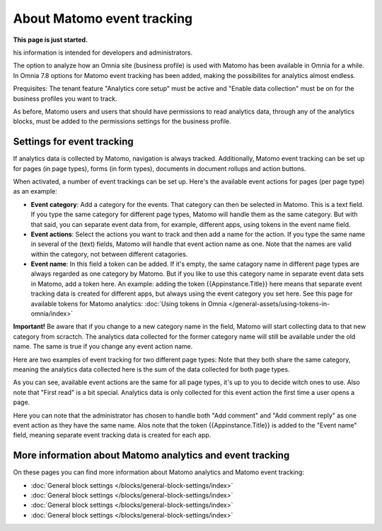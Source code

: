 About Matomo event tracking
===================================

**This page is just started.**

his information is intended for developers and administrators.

The option to analyze how an Omnia site (business profile) is used with Matomo has been available in Omnia for a while. In Omnia 7.8 options for Matomo event tracking has been added, making the possibilites for analytics almost endless.

Prequisites: The tenant feature "Analytics core setup" must be active and "Enable data collection" must be on for the business profiles you want to track.

As before, Matomo users and users that should have permissions to read analytics data, through any of the analytics blocks, must be added to the permissions settings for the business profile.

Settings for event tracking
*****************************
If analytics data is collected by Matomo, navigation is always tracked. Additionally, Matomo event tracking can be set up for pages (in page types), forms (in form types), documents in document rollups and action buttons.

When activated, a number of event trackings can be set up. Here's the available event actions for pages (per page type) as an example:

.. image:: enable-event-trackning.png

+ **Event category**: Add a category for the events. That category can then be selected in Matomo. This is a text field. If you type the same category for different page types, Matomo will handle them as the same category. But with that said, you can separate event data from, for example, different apps, using tokens in the event name field.
+ **Event actions**: Select the actions you want to track and then add a name for the action. If you type the same name in several of the (text) fields, Matomo will handle that event action name as one. Note that the names are valid within the category, not between different catagories.
+ **Event name**: In this field a token can be added. If it's empty, the same catagory name in different page types are always regarded as one category by Matomo. But if you like to use this category name in separate event data sets in Matomo, add a token here. An example: adding the token {{Appinstance.Title}} here means that separate event tracking data is created for different apps, but always using the event category you set here. See this page for available tokens for Matomo analytics: :doc:`Using tokens in Omnia </general-assets/using-tokens-in-omnia/index>`

**Important!** Be aware that if you change to a new category name in the field, Matomo will start collecting data to that new category from scractch. The analytics data collected for the former category name will still be available under the old name. The same is true if you change any event action name.

Here are two examples of event tracking for two different page types: Note that they both share the same category, meaning the analytics data collected here is the sum of the data collected for both page types.

.. image:: event-collected-example-1.png

As you can see, available event actions are the same for all page types, it's up to you to decide witch ones to use. Also note that "First read" is a bit special. Analytics data is only collected for this event action the first time a user opens a page.

.. image:: event-collected-example-2.png

Here you can note that the administrator has chosen to handle both "Add comment" and "Add comment reply" as one event action as they have the same name. Alos note that the token {{Appinstance.Title}} is added to the "Event name" field, meaning separate event tracking data is created for each app.

More information about Matomo analytics and event tracking
************************************************************
On these pages you can find more information about Matomo analytics and Matomo event tracking:

+ :doc:`General block settings </blocks/general-block-settings/index>`
+ :doc:`General block settings </blocks/general-block-settings/index>`
+ :doc:`General block settings </blocks/general-block-settings/index>`
+ :doc:`General block settings </blocks/general-block-settings/index>`



